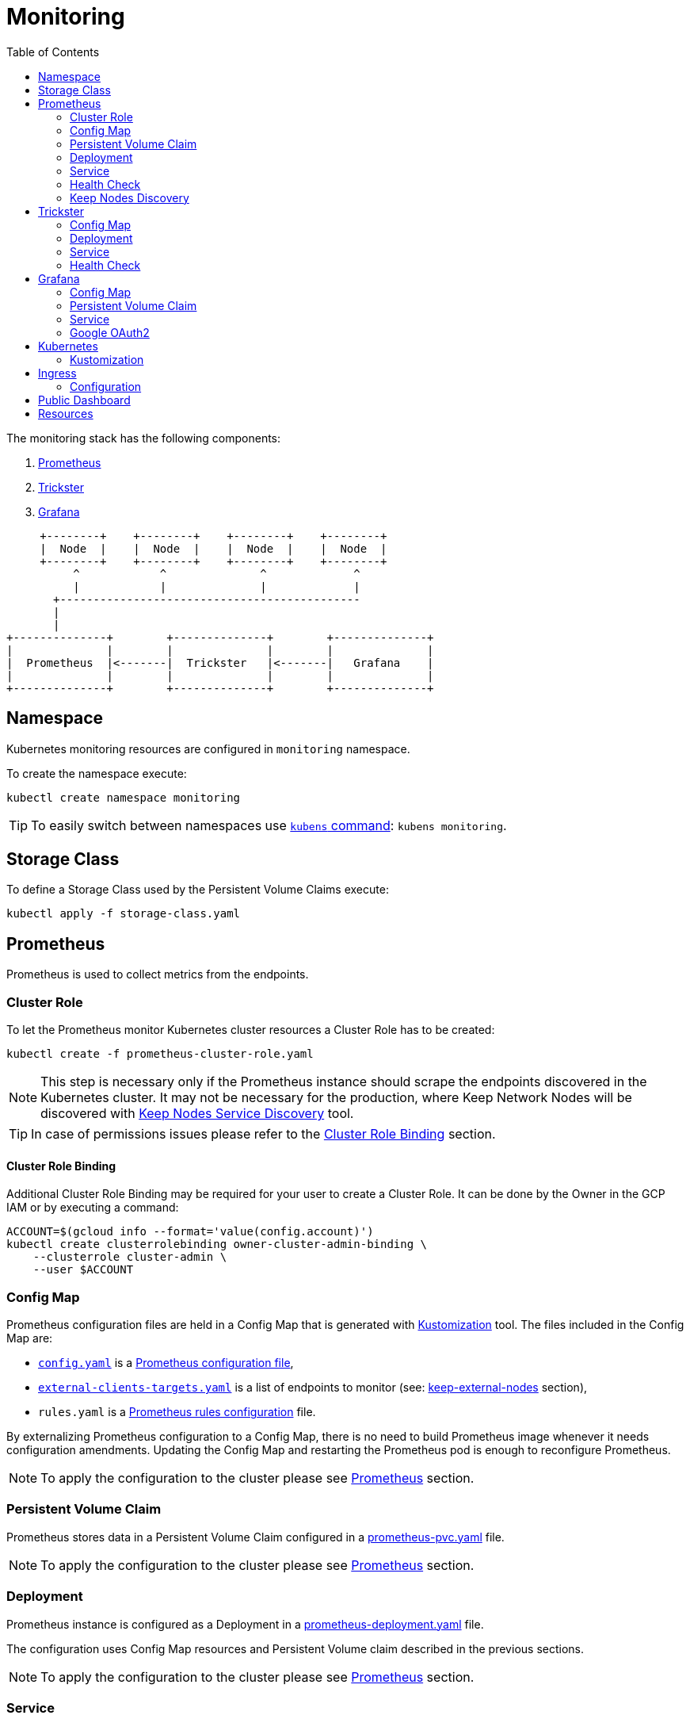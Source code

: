 :icons: font
:toc: left

ifdef::env-github[]
:tip-caption: :bulb:
:note-caption: :information_source:
:important-caption: :heavy_exclamation_mark:
:caution-caption: :fire:
:warning-caption: :warning:
endif::[]

# Monitoring

The monitoring stack has the following components:

1. <<prometheus>>
2. <<trickster>>
3. <<grafana>>

[ditaa]
----
     +--------+    +--------+    +--------+    +--------+       
     |  Node  |    |  Node  |    |  Node  |    |  Node  |       
     +--------+    +--------+    +--------+    +--------+       
          ^            ^              ^             ^           
          |            |              |             |           
       +---------------------------------------------           
       |                                                        
       |                                                        
+--------------+        +--------------+        +--------------+
|              |        |              |        |              |
|  Prometheus  |<-------|  Trickster   |<-------|   Grafana    |
|              |        |              |        |              |
+--------------+        +--------------+        +--------------+
----

## Namespace

Kubernetes monitoring resources are configured in `monitoring` namespace.

To create the namespace execute:

```bash
kubectl create namespace monitoring
```

TIP: To easily switch between namespaces use 
link:https://github.com/ahmetb/kubectx[`kubens` command]:
`kubens monitoring`.

## Storage Class

To define a Storage Class used by the Persistent Volume Claims execute:

```bash
kubectl apply -f storage-class.yaml
```

[#prometheus]
## Prometheus

Prometheus is used to collect metrics from the endpoints.

### Cluster Role

To let the Prometheus monitor Kubernetes cluster resources a Cluster Role has to
be created:

```bash
kubectl create -f prometheus-cluster-role.yaml
```

NOTE: This step is necessary only if the Prometheus instance should scrape the
endpoints discovered in the Kubernetes cluster. It may not be necessary for 
the production, where Keep Network Nodes will be discovered with
<<keep-discovered-nodes,Keep Nodes Service Discovery>> tool.

TIP: In case of permissions issues please refer to the <<cluster-role-binding>>
section.

[#cluster-role-binding]
#### Cluster Role Binding

Additional Cluster Role Binding may be required for your user to create
a Cluster Role. It can be done by the Owner in the GCP IAM or by executing a
command:

```bash
ACCOUNT=$(gcloud info --format='value(config.account)')
kubectl create clusterrolebinding owner-cluster-admin-binding \
    --clusterrole cluster-admin \
    --user $ACCOUNT
```

### Config Map

Prometheus configuration files are held in a Config Map that is generated with <<kustomization>> tool.
The files included in the Config Map are:

- link:prometheus/config/config.yaml[`config.yaml`] is a link:https://prometheus.io/docs/prometheus/latest/configuration/configuration/[Prometheus configuration file],
- link:prometheus/config/external-clients-targets.yaml[`external-clients-targets.yaml`]
is a list of endpoints to monitor (see: <<keep-external-nodes>> section),
- `rules.yaml` is a link:https://prometheus.io/docs/prometheus/latest/configuration/recording_rules/#configuring-rules[Prometheus rules configuration] file.

By externalizing Prometheus configuration to a Config Map, there is no need to build Prometheus image whenever it needs configuration amendments. Updating the Config Map
and restarting the Prometheus pod is enough to reconfigure Prometheus.

NOTE: To apply the configuration to the cluster please see <<kustomization-prometheus>>
section.

### Persistent Volume Claim

Prometheus stores data in a Persistent Volume Claim configured in a
link:prometheus/prometheus-pvc.yaml[prometheus-pvc.yaml] file.

NOTE: To apply the configuration to the cluster please see <<kustomization-prometheus>>
section.

### Deployment

Prometheus instance is configured as a Deployment in a 
link:prometheus/prometheus-deployment.yaml[prometheus-deployment.yaml] file.

The configuration uses Config Map resources and Persistent Volume claim described
in the previous sections.

NOTE: To apply the configuration to the cluster please see <<kustomization-prometheus>>
section.

### Service

Prometheus is exposed as a Service configured in
link:prometheus/prometheus-service.yaml[prometheus-service.yaml] file.

NOTE: To apply the configuration to the cluster please see <<kustomization-prometheus>>
section.

The service will be available under http://prometheus.monitoring.svc.cluster.local.

The FQDN was resolved automatically from the service configuration by `kube-dns`:

```yaml
metadata:
  name: prometheus
  namespace: monitoring
...
spec:
  ports:
    - port: 8080
```

NOTE: To access the cluster you may need a VPN connection to the `keep-test` network.

### Health Check

To verify health of the service open the following website:
http://prometheus.monitoring.svc.cluster.local:9090/prometheus/-/healthy

Read more about health checks in the link:https://prometheus.io/docs/prometheus/latest/management_api/[Prometheus documentation].

### Keep Nodes Discovery

There are three scrape jobs configured for Prometheus:

[#keep-discovered-nodes]
#### keep-discovered-nodes

The nodes to monitor are discovered with
link:https://github.com/keep-network/prometheus-sd[Prometheus Custom Service Discovery].

[#keep-external-nodes]
#### keep-external-nodes

The nodes to monitor are configured in a fixed: `external-clients-targets.yaml`.

#### keep-internal-nodes

The nodes to monitor are resolved from Kubernetes' services labeled `app=keep`.

[#trickster]
## Trickster

link:https://github.com/trickstercache/trickster[Trickster] is used as a caching-proxy between Grafana and Prometheus.

Queries to metrics should be made to the Trickster instance instead of the Prometheus. Trickster will obtain data from Prometheus and cache the results for future usage.

### Config Map

Trickster configuration file is held in a Config Map that is generated with <<kustomization>> tool.
The files included in the Config Map are:

- link:trickster/config/trickster.yaml[`trickster.yaml`] is a configuration file, based on the link:https://github.com/trickstercache/trickster/blob/main/examples/conf/example.full.yaml[example],

NOTE: To apply the configuration to the cluster please see <<kustomization-trickster>>
section.

### Deployment

Trickster instance is configured as a Deployment in a 
link:trickster/trickster-deployment.yaml[trickster-deployment.yaml] file.

The configuration uses Config Map resources described
in the previous sections.

NOTE: To apply the configuration to the cluster please see <<kustomization-trickster>>
section.

### Service

Trickster is exposed as a Service configured in
link:trickster/trickster-service.yaml[trickster-service.yaml] file.

NOTE: To apply the configuration to the cluster please see <<kustomization-trickster>>
section.

The service will be available under http://trickster.monitoring.svc.cluster.local.

NOTE: To access the cluster you may need a VPN connection to the `keep-test` network.

### Health Check

To verify health of the service open the following website:
http://trickster.monitoring.svc.cluster.local:8480/trickster/ping

To verify Trickster's connection with Prometheus open the following website:
http://trickster.monitoring.svc.cluster.local:8481/trickster/health

Read more about health checks in the link:https://github.com/trickstercache/trickster/blob/main/docs/health.md[Trickster documentation].

[#grafana]
## Grafana

### Config Map

Grafana configuration files are held in Config Maps that are generated with <<kustomization>> tool.

NOTE: To apply the configuration to the cluster please see <<kustomization-grafana>>
section.

#### Config

The files included in the `grafana-config` Config Map are:

- link:grafana/datasources.yaml[`datasources.yaml`] defines a reference to the
Prometheus instance,

- link:grafana/dashboards.yaml[`dashboards.yaml`] defines path to Grafana
Dashboards configuration.

#### Dashboards

The files included in the `grafana-dashboards` Config Map are Grafana
link:grafana/dashboards[`dashboards`] for data presentation.

### Persistent Volume Claim

Grafana stores data in a Persistent Volume Claim configured in a
link:grafana/grafana-pvc.yaml[grafana-pvc.yaml] file.

NOTE: To apply the configuration to the cluster please see <<kustomization-grafana>>
section.

#### Deployment

Grafana instance is configured as a Deployment in a 
link:grafana/grafana-deployment.yaml[grafana-deployment.yaml] file.

The configuration uses Config Map resources and Persistent Volume claim described
in the previous sections.

NOTE: To apply the configuration to the cluster please see <<kustomization-grafana>>
section.

### Service

Grafana is exposed as a Service configured in
link:grafana/grafana-service.yaml[grafana-service.yaml] file.

NOTE: To apply the configuration to the cluster please see <<kustomization-grafana>>
section.

The service will be available under http://grafana.monitoring.svc.cluster.local:3000/.

[#grafana-google]
### Google OAuth2

Grafana is integrated with Google OAuth2 authentication.

You can login to the Grafana with a Google account under any of the following domains:

- `threshold.network`,
- `keep.network`,
- `thesis.co`.

Read more about configuration in the link:https://grafana.com/docs/grafana/latest/setup-grafana/configure-security/configure-authentication/google/[Grafana documentation].

## Kubernetes

[#kustomization]
### Kustomization

Kubernetes resources configuration uses link:https://kubernetes.io/docs/tasks/manage-kubernetes-objects/kustomization[Kustomization] to set common fields and
generate Config Maps.

[#kustomization-prometheus]
#### Prometheus

Configuration is stored in link:./prometheus/kustomization.yaml[prometheus/kustomization.yaml]
file.

To preview generated config run: `kubectl kustomize prometheus/`

To see a configuration diff run: `kubectl diff -k prometheus/`

To apply the configuration run: `kubectl apply -k prometheus/`

[#kustomization-trickster]
#### Trickster

Configuration is stored in link:./trickster/kustomization.yaml[trickster/kustomization.yaml]
file.

To preview generated config run: `kubectl kustomize trickster/`

To see a configuration diff run: `kubectl diff -k trickster/`

To apply the configuration run: `kubectl apply -k trickster/`

[#kustomization-grafana]
#### Grafana

Configuration is stored in link:./grafana/kustomization.yaml[grafana/kustomization.yaml] file.

To preview generated config run `kubectl kustomize grafana/`

To see a configuration diff run: `kubectl diff -k grafana/`

To apply the configuration run `kubectl apply -k grafana/`

## Ingress

Ingress is used to expose the services to the internet. As an Ingress controller
we use Google Kubernetes Engine (GKE) built-in and managed Ingress controller 
called link:https://cloud.google.com/kubernetes-engine/docs/concepts/ingress[GKE Ingress].

Following resources are exposed publicly:

https://monitoring.test.threshold.network/grafana

https://monitoring.test.threshold.network/prometheus (via Trickster)

### Configuration

To configure the Ingress following steps have to be executed:

1. Create Static IP for the Monitoring Ingress:
+
```bash
gcloud compute addresses create keep-test-monitoring-ingress --global
```

2. Create a Cloud DNS entry to point to the IP created in the previous step (`gcloud compute addresses list`).
Follow the
link:https://cloud.google.com/dns/docs/set-up-dns-records-domain-name#create_a_record_to_point_the_domain_to_an_external_ip_address[Google Cloud documentation].

3. Deploy the Ingress configuration:
+
```bash
kubectl apply -f monitoring-ingress.yaml
```

## Public Dashboard

By default Grafana requires login to view the dashboards. We enabled this possibility
for Google accounts in selected domains (see: <<grafana-google>> section).
To share the monitoring dashboard broadly we configured a
link:https://grafana.com/docs/grafana/latest/dashboards/dashboard-public/[Public Dashboard].

The dashboard is exposed publicly with an additional Google Cloud Load Balancer
and a redirection under:

https://public.monitoring.test.threshold.network

## Resources

This configuration was inspired by this link:https://devopscube.com/setup-prometheus-monitoring-on-kubernetes/[tutorial].

Google Cloud Documentation:

- link:https://cloud.google.com/kubernetes-engine/docs/concepts/ingress[GKE Ingress for HTTP(S) Load Balancing]
- link:https://cloud.google.com/dns/docs/set-up-dns-records-domain-name[Set up DNS records for a domain name with Cloud DNS]
- link:https://cloud.google.com/kubernetes-engine/docs/how-to/managed-certs#gcloud[Using Google-managed SSL certificates]

// TODO:
// - [ ] Revisit kubernetes scrape configuration in Prometheus' `config.yaml` - 
// remove not needed entries
// - [ ] Add Grafana dashboard for Kubernetes resources monitoring
